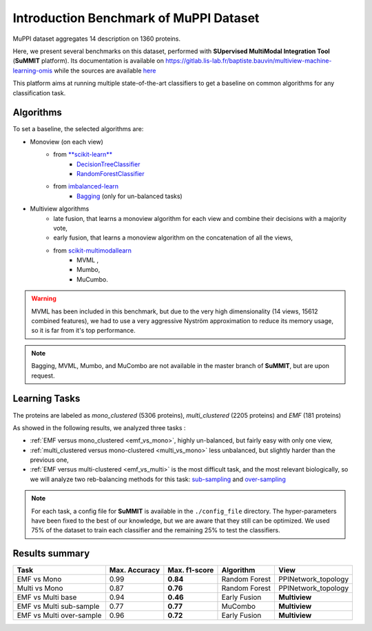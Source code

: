 Introduction Benchmark of MuPPI Dataset
========================================
MuPPI dataset aggregates 14 description on 1360 proteins.

Here, we present several benchmarks on this dataset, performed with **SUpervised MultiModal Integration Tool**
(**SuMMIT** platform). Its documentation is available on
`<https://gitlab.lis-lab.fr/baptiste.bauvin/multiview-machine-learning-omis>`_
while the sources are available `here <http://dev.pages.lis-lab.fr/multiview-machine-learning-omis/>`_

This platform aims at running multiple state-of-the-art classifiers to get a baseline on common algorithms for any classification task.

Algorithms
<<<<<<<<<<<<<<<<<<<<<<<<<<

To set a baseline, the selected algorithms are:

+ Monoview (on each view)
    - from `**scikit-learn** <https://scikit-learn.org/stable/index.html>`_
        * `DecisionTreeClassifier <https://scikit-learn.org/stable/modules/generated/sklearn.tree.DecisionTreeClassifier.html>`_
        * `RandomForestClassifier  <https://scikit-learn.org/stable/modules/generated/sklearn.ensemble.RandomForestClassifier.html#sklearn.ensemble.RandomForestClassifier>`_
    - from `imbalanced-learn <https://imbalanced-learn.readthedocs.io/en/stable/>`_
        * `Bagging <https://imbalanced-learn.readthedocs.io/en/stable/generated/imblearn.ensemble.BalancedBaggingClassifier.html#imblearn.ensemble.BalancedBaggingClassifier>`_ (only for un-balanced tasks)

+ Multiview algorithms
    - late fusion, that learns a monoview algorithm for each view and combine their decisions with a majority vote,
    - early fusion, that learns a monoview algorithm on the concatenation of all the views,
    - from  `scikit-multimodallearn <http://dev.pages.lis-lab.fr/scikit-multimodallearn/>`_
        * MVML ,
        * Mumbo,
        * MuCumbo.

.. warning::
    MVML has been included in this benchmark, but due to the very high dimensionality (14 views, 15612 combined features), we had to use a very aggressive Nyström approximation to reduce its memory usage, so it is far from it's top performance.

.. note::
    Bagging, MVML, Mumbo, and MuCombo are not available in the master branch of **SuMMIT**, but are upon request.

Learning Tasks
<<<<<<<<<<<<<<<

The proteins are labeled as `mono_clustered` (5306 proteins), `multi_clustered` (2205 proteins)
and `EMF` (181 proteins)

As showed in the following results, we analyzed three tasks :

+ :ref:`EMF versus mono_clustered <emf_vs_mono>`, highly un-balanced, but fairly easy with only one view,

+ :ref:`multi_clustered versus mono-clustered <multi_vs_mono>` less unbalanced, but slightly harder than the previous one,

+ :ref:`EMF versus multi-clustered <emf_vs_multi>` is the most difficult task, and the most relevant biologically, so we will analyze two reb-balancing methods for this task: `sub-sampling <sub_sampling>`_ and `over-sampling <oversampling>`_

.. note::
    For each task, a config file for **SuMMIT** is available in the ``./config_file`` directory.
    The hyper-parameters have been fixed to the best of our knowledge, but we are aware that they still can be optimized.
    We used 75% of the dataset to train each classifier and the remaining 25% to test the classifiers.

Results summary
<<<<<<<<<<<<<<<

+--------------------------+----------------+----------------+---------------+--------------------+
| Task                     | Max. Accuracy  | Max. f1-score  |  Algorithm    |  View              |
+==========================+================+================+===============+====================+
| EMF vs Mono              | 0.99           | **0.84**       | Random Forest | PPINetwork_topology|
+--------------------------+----------------+----------------+---------------+--------------------+
| Multi vs Mono            | 0.87           | **0.76**       | Random Forest | PPINetwork_topology|
+--------------------------+----------------+----------------+---------------+--------------------+
| EMF vs Multi base        | 0.94           | **0.46**       | Early Fusion  | **Multiview**      |
+--------------------------+----------------+----------------+---------------+--------------------+
| EMF vs Multi sub-sample  | 0.77           | **0.77**       | MuCombo       | **Multiview**      |
+--------------------------+----------------+----------------+---------------+--------------------+
| EMF vs Multi over-sample | 0.96           | **0.72**       |  Early Fusion | **Multiview**      |
+--------------------------+----------------+----------------+---------------+--------------------+
